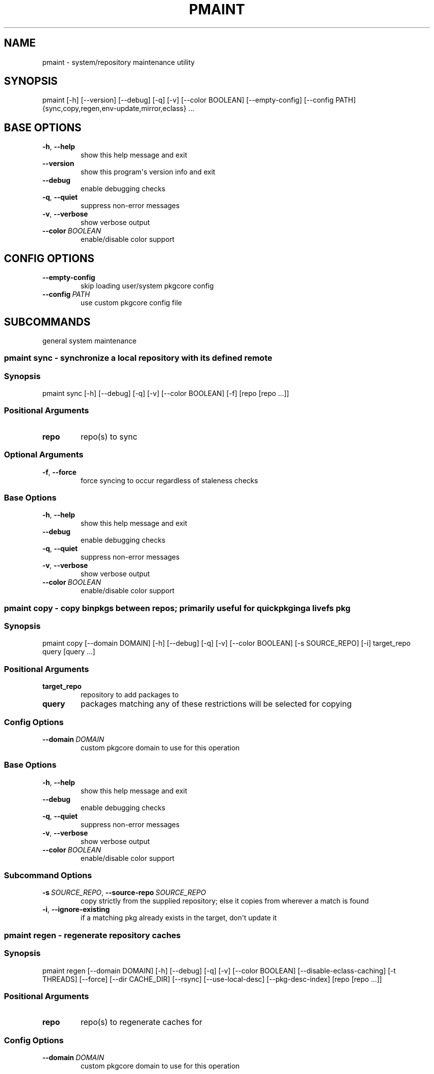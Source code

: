 .\" Man page generated from reStructuredText.
.
.TH "PMAINT" "1" "Mar 27, 2021" "0.11.8" "pkgcore"
.SH NAME
pmaint \- system/repository maintenance utility
.
.nr rst2man-indent-level 0
.
.de1 rstReportMargin
\\$1 \\n[an-margin]
level \\n[rst2man-indent-level]
level margin: \\n[rst2man-indent\\n[rst2man-indent-level]]
-
\\n[rst2man-indent0]
\\n[rst2man-indent1]
\\n[rst2man-indent2]
..
.de1 INDENT
.\" .rstReportMargin pre:
. RS \\$1
. nr rst2man-indent\\n[rst2man-indent-level] \\n[an-margin]
. nr rst2man-indent-level +1
.\" .rstReportMargin post:
..
.de UNINDENT
. RE
.\" indent \\n[an-margin]
.\" old: \\n[rst2man-indent\\n[rst2man-indent-level]]
.nr rst2man-indent-level -1
.\" new: \\n[rst2man-indent\\n[rst2man-indent-level]]
.in \\n[rst2man-indent\\n[rst2man-indent-level]]u
..
.SH SYNOPSIS
.sp
pmaint [\-h] [\-\-version] [\-\-debug] [\-q] [\-v] [\-\-color BOOLEAN] [\-\-empty\-config] [\-\-config PATH] {sync,copy,regen,env\-update,mirror,eclass} ...
.SH BASE OPTIONS
.INDENT 0.0
.TP
.B \-h\fP,\fB  \-\-help
show this help message and exit
.TP
.B \-\-version
show this program\(aqs version info and exit
.TP
.B \-\-debug
enable debugging checks
.TP
.B \-q\fP,\fB  \-\-quiet
suppress non\-error messages
.TP
.B \-v\fP,\fB  \-\-verbose
show verbose output
.TP
.BI \-\-color \ BOOLEAN
enable/disable color support
.UNINDENT
.SH CONFIG OPTIONS
.INDENT 0.0
.TP
.B \-\-empty\-config
skip loading user/system pkgcore config
.TP
.BI \-\-config \ PATH
use custom pkgcore config file
.UNINDENT
.SH SUBCOMMANDS
.sp
general system maintenance
.SS pmaint sync \- synchronize a local repository with its defined remote
.SS Synopsis
.sp
pmaint sync [\-h] [\-\-debug] [\-q] [\-v] [\-\-color BOOLEAN] [\-f] [repo [repo ...]]
.SS Positional Arguments
.INDENT 0.0
.TP
.B repo
repo(s) to sync
.UNINDENT
.SS Optional Arguments
.INDENT 0.0
.TP
.B \-f\fP,\fB  \-\-force
force syncing to occur regardless of staleness checks
.UNINDENT
.SS Base Options
.INDENT 0.0
.TP
.B \-h\fP,\fB  \-\-help
show this help message and exit
.TP
.B \-\-debug
enable debugging checks
.TP
.B \-q\fP,\fB  \-\-quiet
suppress non\-error messages
.TP
.B \-v\fP,\fB  \-\-verbose
show verbose output
.TP
.BI \-\-color \ BOOLEAN
enable/disable color support
.UNINDENT
.SS pmaint copy \- copy binpkgs between repos; primarily useful for quickpkging a livefs pkg
.SS Synopsis
.sp
pmaint copy [\-\-domain DOMAIN] [\-h] [\-\-debug] [\-q] [\-v] [\-\-color BOOLEAN] [\-s SOURCE_REPO] [\-i] target_repo query [query ...]
.SS Positional Arguments
.INDENT 0.0
.TP
.B target_repo
repository to add packages to
.TP
.B query
packages matching any of these restrictions will be selected for copying
.UNINDENT
.SS Config Options
.INDENT 0.0
.TP
.BI \-\-domain \ DOMAIN
custom pkgcore domain to use for this operation
.UNINDENT
.SS Base Options
.INDENT 0.0
.TP
.B \-h\fP,\fB  \-\-help
show this help message and exit
.TP
.B \-\-debug
enable debugging checks
.TP
.B \-q\fP,\fB  \-\-quiet
suppress non\-error messages
.TP
.B \-v\fP,\fB  \-\-verbose
show verbose output
.TP
.BI \-\-color \ BOOLEAN
enable/disable color support
.UNINDENT
.SS Subcommand Options
.INDENT 0.0
.TP
.BI \-s \ SOURCE_REPO\fR,\fB \ \-\-source\-repo \ SOURCE_REPO
copy strictly from the supplied repository; else it copies from wherever a match is found
.TP
.B \-i\fP,\fB  \-\-ignore\-existing
if a matching pkg already exists in the target, don\(aqt update it
.UNINDENT
.SS pmaint regen \- regenerate repository caches
.SS Synopsis
.sp
pmaint regen [\-\-domain DOMAIN] [\-h] [\-\-debug] [\-q] [\-v] [\-\-color BOOLEAN] [\-\-disable\-eclass\-caching] [\-t THREADS] [\-\-force] [\-\-dir CACHE_DIR] [\-\-rsync] [\-\-use\-local\-desc] [\-\-pkg\-desc\-index] [repo [repo ...]]
.SS Positional Arguments
.INDENT 0.0
.TP
.B repo
repo(s) to regenerate caches for
.UNINDENT
.SS Config Options
.INDENT 0.0
.TP
.BI \-\-domain \ DOMAIN
custom pkgcore domain to use for this operation
.UNINDENT
.SS Base Options
.INDENT 0.0
.TP
.B \-h\fP,\fB  \-\-help
show this help message and exit
.TP
.B \-\-debug
enable debugging checks
.TP
.B \-q\fP,\fB  \-\-quiet
suppress non\-error messages
.TP
.B \-v\fP,\fB  \-\-verbose
show verbose output
.TP
.BI \-\-color \ BOOLEAN
enable/disable color support
.UNINDENT
.SS Subcommand Options
.INDENT 0.0
.TP
.B \-\-disable\-eclass\-caching
.INDENT 7.0
.TP
.B For regen operation, pkgcore internally turns on an optimization that
caches eclasses into individual functions thus parsing the eclass only
twice max per EBD processor. Disabling this optimization via this
option results in ~2x slower regeneration. Disable it only if you
suspect the optimization is somehow causing issues.
.UNINDENT
.TP
.BI \-t \ THREADS\fR,\fB \ \-\-threads \ THREADS
number of threads to use
.TP
.B \-\-force
force regeneration to occur regardless of staleness checks or repo settings
.TP
.BI \-\-dir \ CACHE_DIR
use separate directory to store repository caches
.TP
.B \-\-rsync
perform actions necessary for rsync repos (update metadata/timestamp.chk)
.TP
.B \-\-use\-local\-desc
update local USE flag description cache (profiles/use.local.desc)
.TP
.B \-\-pkg\-desc\-index
update package description cache (metadata/pkg_desc_index)
.UNINDENT
.SS pmaint env\-update \- update env.d and ldconfig
.SS Synopsis
.sp
pmaint env\-update [\-\-domain DOMAIN] [\-h] [\-\-debug] [\-q] [\-v] [\-\-color BOOLEAN] [\-\-skip\-ldconfig]
.SS Config Options
.INDENT 0.0
.TP
.BI \-\-domain \ DOMAIN
custom pkgcore domain to use for this operation
.UNINDENT
.SS Base Options
.INDENT 0.0
.TP
.B \-h\fP,\fB  \-\-help
show this help message and exit
.TP
.B \-\-debug
enable debugging checks
.TP
.B \-q\fP,\fB  \-\-quiet
suppress non\-error messages
.TP
.B \-v\fP,\fB  \-\-verbose
show verbose output
.TP
.BI \-\-color \ BOOLEAN
enable/disable color support
.UNINDENT
.SS Subcommand Options
.INDENT 0.0
.TP
.B \-\-skip\-ldconfig
do not update etc/ldso.conf and ld.so.cache
.UNINDENT
.SS pmaint mirror \- mirror the sources for a package in full\- grab everything that could be required
.SS Synopsis
.sp
pmaint mirror [\-\-domain DOMAIN] [\-h] [\-\-debug] [\-q] [\-v] [\-\-color BOOLEAN] [\-f] query [query ...]
.SS Positional Arguments
.INDENT 0.0
.TP
.B query
query of which packages to mirror
.UNINDENT
.SS Config Options
.INDENT 0.0
.TP
.BI \-\-domain \ DOMAIN
custom pkgcore domain to use for this operation
.UNINDENT
.SS Base Options
.INDENT 0.0
.TP
.B \-h\fP,\fB  \-\-help
show this help message and exit
.TP
.B \-\-debug
enable debugging checks
.TP
.B \-q\fP,\fB  \-\-quiet
suppress non\-error messages
.TP
.B \-v\fP,\fB  \-\-verbose
show verbose output
.TP
.BI \-\-color \ BOOLEAN
enable/disable color support
.UNINDENT
.SS Subcommand Options
.INDENT 0.0
.TP
.B \-f\fP,\fB  \-\-ignore\-failures
if a failure occurs, keep going
.UNINDENT
.SS pmaint eclass \- generate eclass docs
.SS Synopsis
.sp
pmaint eclass [\-\-domain DOMAIN] [\-h] [\-\-debug] [\-q] [\-v] [\-\-color BOOLEAN] [\-\-dir OUTPUT_DIR] [\-f {rst,man,html}] [\-r REPO] [eclasses [eclasses ...]]
.SS Positional Arguments
.INDENT 0.0
.TP
.B eclasses
eclasses to target
.UNINDENT
.SS Config Options
.INDENT 0.0
.TP
.BI \-\-domain \ DOMAIN
custom pkgcore domain to use for this operation
.UNINDENT
.SS Base Options
.INDENT 0.0
.TP
.B \-h\fP,\fB  \-\-help
show this help message and exit
.TP
.B \-\-debug
enable debugging checks
.TP
.B \-q\fP,\fB  \-\-quiet
suppress non\-error messages
.TP
.B \-v\fP,\fB  \-\-verbose
show verbose output
.TP
.BI \-\-color \ BOOLEAN
enable/disable color support
.UNINDENT
.SS Subcommand Options
.INDENT 0.0
.TP
.BI \-\-dir \ OUTPUT_DIR
output directory
.UNINDENT
.INDENT 0.0
.TP
.B \-f {rst,man,html}, \-\-format {rst,man,html}
output format
.UNINDENT
.INDENT 0.0
.TP
.BI \-r \ REPO\fR,\fB \ \-\-repo \ REPO
target repository
.UNINDENT
.SH COPYRIGHT
2006-2019, pkgcore contributors
.\" Generated by docutils manpage writer.
.
